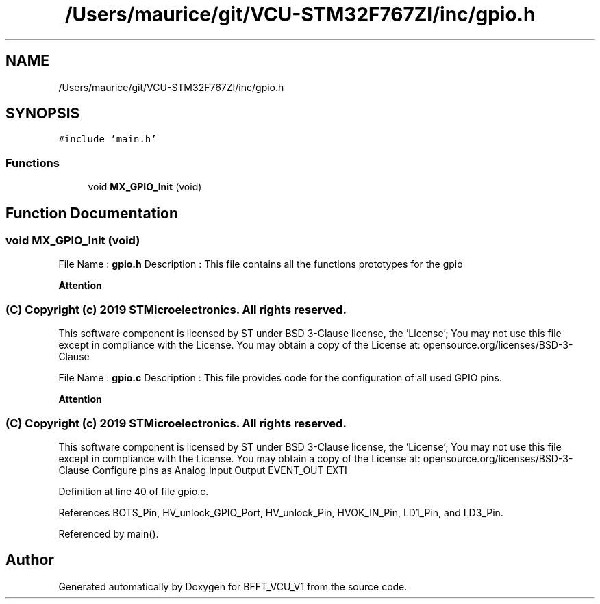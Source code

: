 .TH "/Users/maurice/git/VCU-STM32F767ZI/inc/gpio.h" 3 "Wed Jan 15 2020" "BFFT_VCU_V1" \" -*- nroff -*-
.ad l
.nh
.SH NAME
/Users/maurice/git/VCU-STM32F767ZI/inc/gpio.h
.SH SYNOPSIS
.br
.PP
\fC#include 'main\&.h'\fP
.br

.SS "Functions"

.in +1c
.ti -1c
.RI "void \fBMX_GPIO_Init\fP (void)"
.br
.in -1c
.SH "Function Documentation"
.PP 
.SS "void MX_GPIO_Init (void)"
File Name : \fBgpio\&.h\fP Description : This file contains all the functions prototypes for the gpio 
.br
.PP
\fBAttention\fP
.RS 4
.RE
.PP
.SS "(C) Copyright (c) 2019 STMicroelectronics\&. All rights reserved\&."
.PP
This software component is licensed by ST under BSD 3-Clause license, the 'License'; You may not use this file except in compliance with the License\&. You may obtain a copy of the License at: opensource\&.org/licenses/BSD-3-Clause
.PP
File Name : \fBgpio\&.c\fP Description : This file provides code for the configuration of all used GPIO pins\&.
.PP
\fBAttention\fP
.RS 4
.RE
.PP
.SS "(C) Copyright (c) 2019 STMicroelectronics\&. All rights reserved\&."
.PP
This software component is licensed by ST under BSD 3-Clause license, the 'License'; You may not use this file except in compliance with the License\&. You may obtain a copy of the License at: opensource\&.org/licenses/BSD-3-Clause Configure pins as Analog Input Output EVENT_OUT EXTI 
.PP
Definition at line 40 of file gpio\&.c\&.
.PP
References BOTS_Pin, HV_unlock_GPIO_Port, HV_unlock_Pin, HVOK_IN_Pin, LD1_Pin, and LD3_Pin\&.
.PP
Referenced by main()\&.
.SH "Author"
.PP 
Generated automatically by Doxygen for BFFT_VCU_V1 from the source code\&.
